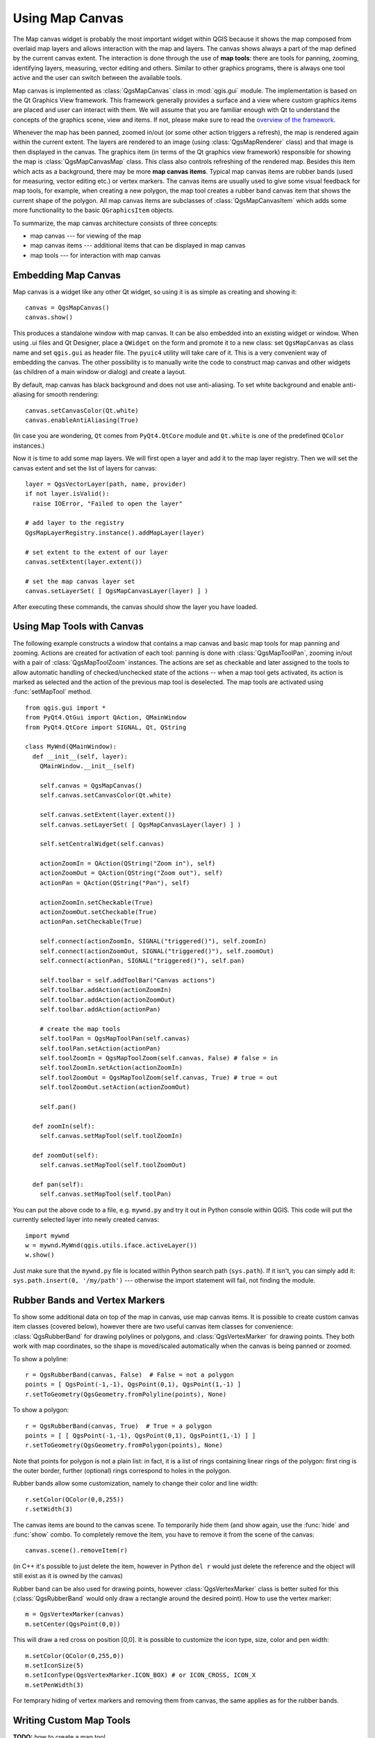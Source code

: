 .. index:: map canvas

.. _canvas:

****************
Using Map Canvas
****************

The Map canvas widget is probably the most important widget within QGIS because
it shows the map composed from overlaid map layers and allows interaction with
the map and layers. The canvas shows always a part of the map defined by the
current canvas extent. The interaction is done through the use of **map tools**:
there are tools for panning, zooming, identifying layers, measuring, vector
editing and others. Similar to other graphics programs, there is always one
tool active and the user can switch between the available tools.


Map canvas is implemented as :class:`QgsMapCanvas` class in :mod:`qgis.gui`
module.  The implementation is based on the Qt Graphics View framework.
This framework generally provides a surface and a view where custom graphics
items are placed and user can interact with them.  We will assume that you are
familiar enough with Qt to understand the concepts of the graphics scene, view
and items. If not, please make sure to read the `overview of the framework
<http://doc.qt.nokia.com/graphicsview.html>`_.

Whenever the map has been panned, zoomed in/out (or some other action triggers
a refresh), the map is rendered again within the current extent. The layers are
rendered to an image (using :class:`QgsMapRenderer` class) and that image is
then displayed in the canvas. The graphics item (in terms of the Qt graphics
view framework) responsible for showing the map is :class:`QgsMapCanvasMap`
class. This class also controls refreshing of the rendered map. Besides this
item which acts as a background, there may be more **map canvas items**.
Typical map canvas items are rubber bands (used for measuring, vector editing
etc.) or vertex markers. The canvas items are usually used to give some visual
feedback for map tools, for example, when creating a new polygon, the map tool
creates a rubber band canvas item that shows the current shape of the polygon.
All map canvas items are subclasses of :class:`QgsMapCanvasItem` which adds
some more functionality to the basic ``QGraphicsItem`` objects.

.. index:: map canvas; architecture

To summarize, the map canvas architecture consists of three concepts:

* map canvas --- for viewing of the map
* map canvas items --- additional items that can be displayed in map canvas
* map tools --- for interaction with map canvas

.. index:: map canvas; embedding

Embedding Map Canvas
====================

Map canvas is a widget like any other Qt widget, so using it is as simple as
creating and showing it::

  canvas = QgsMapCanvas()
  canvas.show()

This produces a standalone window with map canvas. It can be also embedded into
an existing widget or window. When using .ui files and Qt Designer, place a
``QWidget`` on the form and promote it to a new class: set ``QgsMapCanvas`` as
class name and set ``qgis.gui`` as header file. The ``pyuic4`` utility will
take care of it. This is a very convenient way of embedding the canvas. The
other possibility is to manually write the code to construct map canvas and
other widgets (as children of a main window or dialog) and create a layout.

By default, map canvas has black background and does not use anti-aliasing. To
set white background and enable anti-aliasing for smooth rendering::

  canvas.setCanvasColor(Qt.white)
  canvas.enableAntiAliasing(True)

(In case you are wondering, ``Qt`` comes from ``PyQt4.QtCore`` module and
``Qt.white`` is one of the predefined ``QColor`` instances.)

Now it is time to add some map layers. We will first open a layer and add it to
the map layer registry.  Then we will set the canvas extent and set the list of
layers for canvas::

  layer = QgsVectorLayer(path, name, provider)
  if not layer.isValid():
    raise IOError, "Failed to open the layer"

  # add layer to the registry
  QgsMapLayerRegistry.instance().addMapLayer(layer)

  # set extent to the extent of our layer
  canvas.setExtent(layer.extent())

  # set the map canvas layer set
  canvas.setLayerSet( [ QgsMapCanvasLayer(layer) ] )

After executing these commands, the canvas should show the layer you have loaded.

.. index:: map canvas; map tools

Using Map Tools with Canvas
===========================

The following example constructs a window that contains a map canvas and basic
map tools for map panning and zooming.  Actions are created for activation of
each tool: panning is done with :class:`QgsMapToolPan`, zooming in/out with a
pair of :class:`QgsMapToolZoom` instances. The actions are set as checkable and
later assigned to the tools to allow automatic handling of checked/unchecked
state of the actions -- when a map tool gets activated, its action is marked as
selected and the action of the previous map tool is deselected. The map tools
are activated using :func:`setMapTool` method.

::


  from qgis.gui import *
  from PyQt4.QtGui import QAction, QMainWindow
  from PyQt4.QtCore import SIGNAL, Qt, QString

  class MyWnd(QMainWindow):
    def __init__(self, layer):
      QMainWindow.__init__(self)

      self.canvas = QgsMapCanvas()
      self.canvas.setCanvasColor(Qt.white)

      self.canvas.setExtent(layer.extent())
      self.canvas.setLayerSet( [ QgsMapCanvasLayer(layer) ] )

      self.setCentralWidget(self.canvas)
      
      actionZoomIn = QAction(QString("Zoom in"), self)
      actionZoomOut = QAction(QString("Zoom out"), self)
      actionPan = QAction(QString("Pan"), self)
      
      actionZoomIn.setCheckable(True)
      actionZoomOut.setCheckable(True)
      actionPan.setCheckable(True)
      
      self.connect(actionZoomIn, SIGNAL("triggered()"), self.zoomIn)
      self.connect(actionZoomOut, SIGNAL("triggered()"), self.zoomOut)
      self.connect(actionPan, SIGNAL("triggered()"), self.pan)

      self.toolbar = self.addToolBar("Canvas actions")
      self.toolbar.addAction(actionZoomIn)
      self.toolbar.addAction(actionZoomOut)
      self.toolbar.addAction(actionPan)

      # create the map tools
      self.toolPan = QgsMapToolPan(self.canvas)
      self.toolPan.setAction(actionPan)
      self.toolZoomIn = QgsMapToolZoom(self.canvas, False) # false = in
      self.toolZoomIn.setAction(actionZoomIn)
      self.toolZoomOut = QgsMapToolZoom(self.canvas, True) # true = out
      self.toolZoomOut.setAction(actionZoomOut)
      
      self.pan()

    def zoomIn(self):
      self.canvas.setMapTool(self.toolZoomIn)

    def zoomOut(self):
      self.canvas.setMapTool(self.toolZoomOut)

    def pan(self):
      self.canvas.setMapTool(self.toolPan)


You can put the above code to a file, e.g. ``mywnd.py`` and try it out in
Python console within QGIS.  This code will put the currently selected layer
into newly created canvas::

  import mywnd
  w = mywnd.MyWnd(qgis.utils.iface.activeLayer())
  w.show()

Just make sure that the ``mywnd.py`` file is located within Python search path
(``sys.path``). If it isn't, you can simply add it: ``sys.path.insert(0,
'/my/path')`` --- otherwise the import statement will fail, not finding the
module.

.. index:: map canvas; rubber bands, map canvas; vertex markers

Rubber Bands and Vertex Markers
===============================

To show some additional data on top of the map in canvas, use map canvas items.
It is possible to create custom canvas item classes (covered below), however
there are two useful canvas item classes for convenience:
:class:`QgsRubberBand` for drawing polylines or polygons, and
:class:`QgsVertexMarker` for drawing points.  They both work with map
coordinates, so the shape is moved/scaled automatically when the canvas is
being panned or zoomed.

To show a polyline::

  r = QgsRubberBand(canvas, False)  # False = not a polygon
  points = [ QgsPoint(-1,-1), QgsPoint(0,1), QgsPoint(1,-1) ]
  r.setToGeometry(QgsGeometry.fromPolyline(points), None)

To show a polygon::

  r = QgsRubberBand(canvas, True)  # True = a polygon
  points = [ [ QgsPoint(-1,-1), QgsPoint(0,1), QgsPoint(1,-1) ] ]
  r.setToGeometry(QgsGeometry.fromPolygon(points), None)

Note that points for polygon is not a plain list: in fact, it is a list of
rings containing linear rings of the polygon: first ring is the outer border,
further (optional) rings correspond to holes in the polygon.

Rubber bands allow some customization, namely to change their color and line
width::

  r.setColor(QColor(0,0,255))
  r.setWidth(3)

The canvas items are bound to the canvas scene. To temporarily hide them (and
show again, use the :func:`hide` and :func:`show` combo. To completely remove
the item, you have to remove it from the scene of the canvas::

  canvas.scene().removeItem(r)

(in C++ it's possible to just delete the item, however in Python ``del r``
would just delete the reference and the object will still exist as it is owned
by the canvas)

Rubber band can be also used for drawing points, however
:class:`QgsVertexMarker` class is better suited for this
(:class:`QgsRubberBand` would only draw a rectangle around the desired point).
How to use the vertex marker::

  m = QgsVertexMarker(canvas)
  m.setCenter(QgsPoint(0,0))

This will draw a red cross on position [0,0]. It is possible to customize the
icon type, size, color and pen width::

  m.setColor(QColor(0,255,0))
  m.setIconSize(5)
  m.setIconType(QgsVertexMarker.ICON_BOX) # or ICON_CROSS, ICON_X
  m.setPenWidth(3)

For temprary hiding of vertex markers and removing them from canvas, the same
applies as for the rubber bands.

.. index:: map canvas; writing custom map tools

Writing Custom Map Tools
========================

**TODO:** how to create a map tool

.. index:: map canvas; writing custom canvas items

Writing Custom Map Canvas Items
===============================

**TODO:** how to create a map canvas item



.. TODO - custom application example?
  from qgis.core import QgsApplication
  from qgis.gui import QgsMapCanvas
  import sys
  def init():
    a = QgsApplication(sys.argv, True)
    QgsApplication.setPrefixPath('/home/martin/qgis/inst', True)
    QgsApplication.initQgis()
    return a
  def show_canvas(app):
    canvas = QgsMapCanvas()
    canvas.show()
    app.exec_()
  app = init()
  show_canvas(app)
